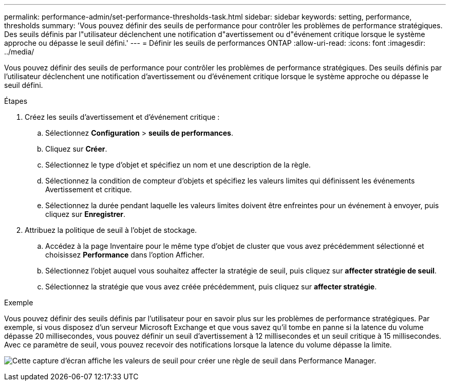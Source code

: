 ---
permalink: performance-admin/set-performance-thresholds-task.html 
sidebar: sidebar 
keywords: setting, performance, thresholds 
summary: 'Vous pouvez définir des seuils de performance pour contrôler les problèmes de performance stratégiques. Des seuils définis par l"utilisateur déclenchent une notification d"avertissement ou d"événement critique lorsque le système approche ou dépasse le seuil défini.' 
---
= Définir les seuils de performances ONTAP
:allow-uri-read: 
:icons: font
:imagesdir: ../media/


[role="lead"]
Vous pouvez définir des seuils de performance pour contrôler les problèmes de performance stratégiques. Des seuils définis par l'utilisateur déclenchent une notification d'avertissement ou d'événement critique lorsque le système approche ou dépasse le seuil défini.

.Étapes
. Créez les seuils d'avertissement et d'événement critique :
+
.. Sélectionnez *Configuration* > *seuils de performances*.
.. Cliquez sur *Créer*.
.. Sélectionnez le type d'objet et spécifiez un nom et une description de la règle.
.. Sélectionnez la condition de compteur d'objets et spécifiez les valeurs limites qui définissent les événements Avertissement et critique.
.. Sélectionnez la durée pendant laquelle les valeurs limites doivent être enfreintes pour un événement à envoyer, puis cliquez sur *Enregistrer*.


. Attribuez la politique de seuil à l'objet de stockage.
+
.. Accédez à la page Inventaire pour le même type d'objet de cluster que vous avez précédemment sélectionné et choisissez *Performance* dans l'option Afficher.
.. Sélectionnez l'objet auquel vous souhaitez affecter la stratégie de seuil, puis cliquez sur *affecter stratégie de seuil*.
.. Sélectionnez la stratégie que vous avez créée précédemment, puis cliquez sur *affecter stratégie*.




.Exemple
Vous pouvez définir des seuils définis par l'utilisateur pour en savoir plus sur les problèmes de performance stratégiques. Par exemple, si vous disposez d'un serveur Microsoft Exchange et que vous savez qu'il tombe en panne si la latence du volume dépasse 20 millisecondes, vous pouvez définir un seuil d'avertissement à 12 millisecondes et un seuil critique à 15 millisecondes. Avec ce paramètre de seuil, vous pouvez recevoir des notifications lorsque la latence du volume dépasse la limite.

image:opm-threshold-creation-example-perf-admin.gif["Cette capture d'écran affiche les valeurs de seuil pour créer une règle de seuil dans Performance Manager."]
